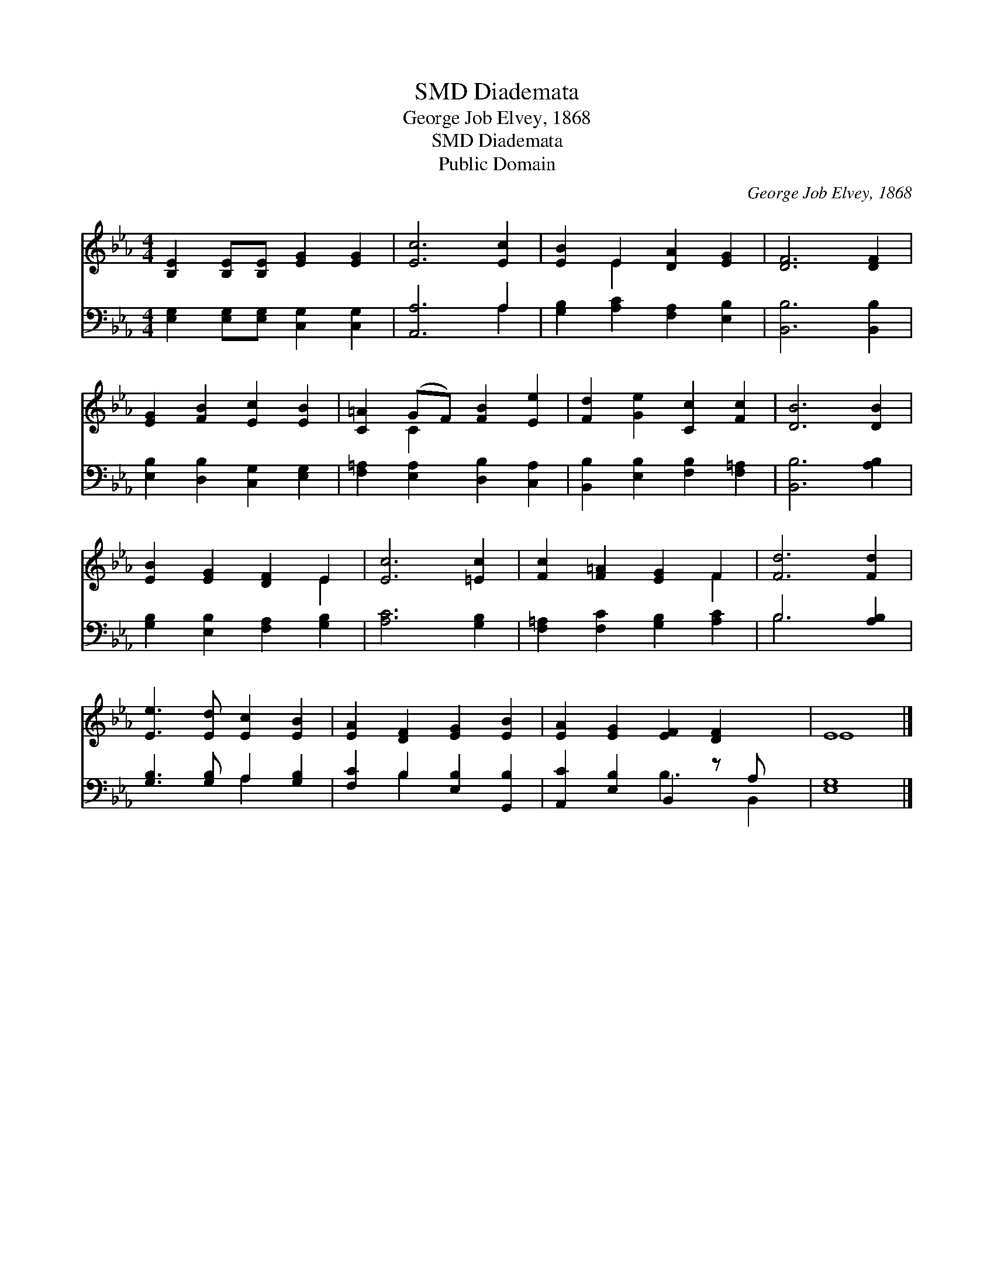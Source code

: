 X:1
T:Diademata, SMD
T:George Job Elvey, 1868
T:Diademata, SMD
T:Public Domain
C:George Job Elvey, 1868
Z:Public Domain
%%score ( 1 2 ) ( 3 4 )
L:1/8
M:4/4
K:Eb
V:1 treble 
V:2 treble 
V:3 bass 
V:4 bass 
V:1
 [B,E]2 [B,E][B,E] [EG]2 [EG]2 | [Ec]6 [Ec]2 | [EB]2 E2 [DA]2 [EG]2 | [DF]6 [DF]2 | %4
 [EG]2 [FB]2 [Ec]2 [EB]2 | [C=A]2 (GF) [FB]2 [Ee]2 | [Fd]2 [Ge]2 [Cc]2 [Fc]2 | [DB]6 [DB]2 | %8
 [EB]2 [EG]2 [DF]2 E2 | [Ec]6 [=Ec]2 | [Fc]2 [F=A]2 [EG]2 F2 | [Fd]6 [Fd]2 | %12
 [Ee]3 [Ed] [Ec]2 [EB]2 | [EA]2 [DF]2 [EG]2 [EB]2 | [EA]2 [EG]2 [EF]2 [DF]2 x | E8 |] %16
V:2
 x8 | x8 | x2 E2 x4 | x8 | x8 | x2 C2 x4 | x8 | x8 | x6 E2 | x8 | x6 F2 | x8 | x8 | x8 | x9 | E8 |] %16
V:3
 [E,G,]2 [E,G,][E,G,] [C,G,]2 [C,G,]2 | [A,,A,]6 A,2 | [G,B,]2 [A,C]2 [F,A,]2 [E,B,]2 | %3
 [B,,B,]6 [B,,B,]2 | [E,B,]2 [D,B,]2 [C,G,]2 [E,G,]2 | [F,=A,]2 [E,A,]2 [D,B,]2 [C,A,]2 | %6
 [B,,B,]2 [E,B,]2 [F,B,]2 [F,=A,]2 | [B,,B,]6 [A,B,]2 | [G,B,]2 [E,B,]2 [F,A,]2 [G,B,]2 | %9
 [A,C]6 [G,B,]2 | [F,=A,]2 [F,C]2 [G,B,]2 [A,C]2 | B,6 [A,B,]2 | [G,B,]3 [G,B,] A,2 [G,B,]2 | %13
 [F,C]2 B,2 [E,B,]2 [G,,B,]2 | [A,,C]2 [E,B,]2 B,,2 z A, x | [E,G,]8 |] %16
V:4
 x8 | x6 A,2 | x8 | x8 | x8 | x8 | x8 | x8 | x8 | x8 | x8 | B,6 x2 | x4 A,2 x2 | x2 B,2 x4 | %14
 x4 B,3 B,,2 | x8 |] %16

